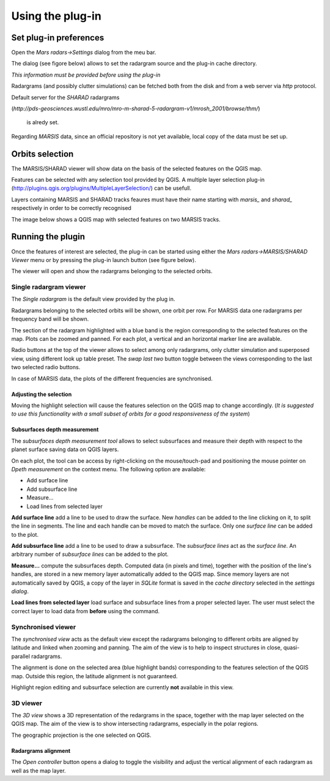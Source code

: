 =================
Using the plug-in
=================

Set plug-in preferences
=======================

Open the *Mars radars->Settings* dialog from the meu bar.

The dialog (see figore below) allows to set the radargram source and the plug-in cache directory.

*This information must be provided before using the plug-in*

.. image:: settings.png

Radargrams (and possibly clutter simulations) can be fetched both from the disk and from a web server via *http* protocol.

Default server for the *SHARAD* radargrams 

(*http://pds-geosciences.wustl.edu/mro/mro-m-sharad-5-radargram-v1/mrosh_2001/browse/thm/*)

 is alredy set.

Regarding *MARSIS* data, since an official repository is not yet available, local copy of the data must be set up.


Orbits selection
================
The MARSIS/SHARAD viewer will show data on the basis of the selected features on the QGIS map.

Features can be selected with any selection tool provided by QGIS. A multiple layer selection plug-in (http://plugins.qgis.org/plugins/MultipleLayerSelection/) can be usefull.

Layers containing MARSIS and SHARAD tracks feaures must have their name starting with *marsis_* and *sharad_* respectively in order to be correctly recognised 

The image below shows a QGIS map with selected features on two MARSIS tracks.

.. image:: selection.png


Running the plugin
==================

Once the features of interest are selected, the plug-in can be started using either the *Mars radars->MARSIS/SHARAD Viewer* menu or by pressing the plug-in launch button (see figure below).

.. image:: start.png

The viewer will open and show the radargrams belonging to the selected orbits. 

Single radargram viewer
-----------------------
The *Single radargram* is the default view provided by the plug in.

Radargrams belonging to the selected orbits will be shown, one orbit per row. For MARSIS data one radargrams per frequency band will be shown.

The section of the radargram highlighted with a blue band is the region corresponding to the selected features on the map. Plots can be zoomed and panned. For each plot, a vertical and an horizontal marker line are available.

Radio buttons at the top of the viewer allows to select among only radargrams, only clutter simulation and superposed view, using different look up table preset. The *swap last two* button toggle between the views corresponding to the last two selected radio buttons.

In case of MARSIS data, the plots of the different frequencies are synchronised.


.. image:: single.png

Adjusting the selection
~~~~~~~~~~~~~~~~~~~~~~~

Moving the highlight selection will cause the features selection on the QGIS map to change accordingly. (*It is suggested to use this functionality with a small subset of orbits for a good responsiveness of the system*)

Subsurfaces depth measurement
~~~~~~~~~~~~~~~~~~~~~~~~~~~~~

The *subsurfaces depth measurement tool* allows to select subsurfaces and measure their depth with respect to the planet surface saving data on QGIS layers.

On each plot, the tool can be access by right-clicking on the mouse/touch-pad and positioning the mouse pointer on *Dpeth measurement* on the context menu. The following option are available:

* Add surface line
* Add subsurface line
* Measure...
* Load lines from selected layer

**Add surface line** add a line to be used to draw the surface. New *handles* can be added to the line clicking on it, to split the line in segments. The line and each handle can be moved to match the surface. Only one *surface line* can be added to the plot.

**Add subsurface line** add a line to be used to draw a subsurface. The *subsurface lines* act as the *surface line*. An arbitrary number of *subsurface lines* can be added to the plot.

**Measure...** compute the subsurfaces depth. Computed data (in pixels and time), together with the position of the line's handles, are stored in a new memory layer automatically added to the QGIS map. Since memory layers are not automatically saved by QGIS, a copy of the layer in *SQLite* format is saved in the *cache directory* selected in the *settings dialog*.

**Load lines from selected layer** load surface and subsurface lines from a proper selected layer. The user must select the correct layer to load data from **before** using the command.

.. image:: surfaces.png

Synchronised viewer
-------------------

The *synchronised view* acts as the default view except the radargrams belonging to different orbits are aligned by latitude and linked when zooming and panning. The aim of the view is to help to inspect structures in close, quasi-parallel radargrams.

The alignment is done on the selected area (blue highlight bands) corresponding to the features selection of the QGIS map. Outside this region, the latitude alignment is not guaranteed. 

Highlight region editing and subsurface selection are currently **not** available in this view.

3D viewer
---------

The *3D view* shows a 3D representation of the redargrams in the space, together with the map layer selected on the QGIS map. The aim of the view is to show intersecting radargrams, especially in the polar regions.

The geographic projection is the one selected on QGIS. 

.. image:: 3d.png

Radargrams alignment
~~~~~~~~~~~~~~~~~~~~

The *Open controller* button opens a dialog to toggle the visibility and adjust the vertical alignment of each radargram as well as the map layer.




